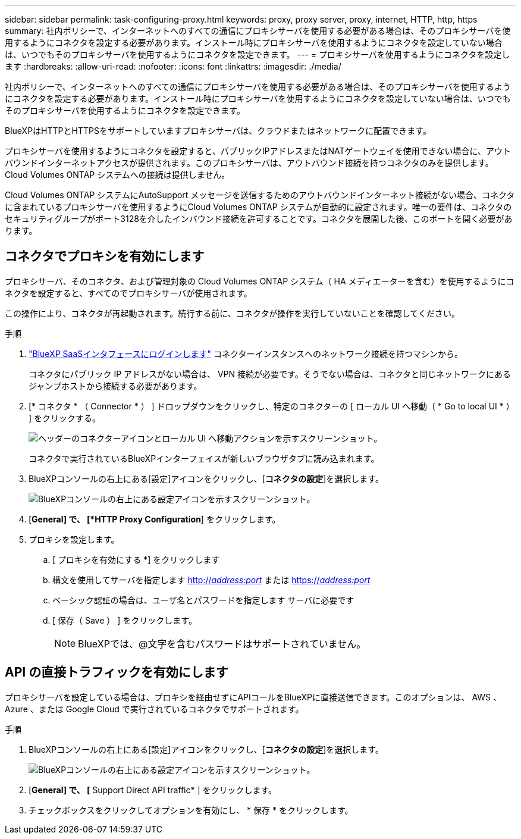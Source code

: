 ---
sidebar: sidebar 
permalink: task-configuring-proxy.html 
keywords: proxy, proxy server, proxy, internet, HTTP, http, https 
summary: 社内ポリシーで、インターネットへのすべての通信にプロキシサーバを使用する必要がある場合は、そのプロキシサーバを使用するようにコネクタを設定する必要があります。インストール時にプロキシサーバを使用するようにコネクタを設定していない場合は、いつでもそのプロキシサーバを使用するようにコネクタを設定できます。 
---
= プロキシサーバを使用するようにコネクタを設定します
:hardbreaks:
:allow-uri-read: 
:nofooter: 
:icons: font
:linkattrs: 
:imagesdir: ./media/


[role="lead"]
社内ポリシーで、インターネットへのすべての通信にプロキシサーバを使用する必要がある場合は、そのプロキシサーバを使用するようにコネクタを設定する必要があります。インストール時にプロキシサーバを使用するようにコネクタを設定していない場合は、いつでもそのプロキシサーバを使用するようにコネクタを設定できます。

BlueXPはHTTPとHTTPSをサポートしていますプロキシサーバは、クラウドまたはネットワークに配置できます。

プロキシサーバを使用するようにコネクタを設定すると、パブリックIPアドレスまたはNATゲートウェイを使用できない場合に、アウトバウンドインターネットアクセスが提供されます。このプロキシサーバは、アウトバウンド接続を持つコネクタのみを提供します。Cloud Volumes ONTAP システムへの接続は提供しません。

Cloud Volumes ONTAP システムにAutoSupport メッセージを送信するためのアウトバウンドインターネット接続がない場合、コネクタに含まれているプロキシサーバを使用するようにCloud Volumes ONTAP システムが自動的に設定されます。唯一の要件は、コネクタのセキュリティグループがポート3128を介したインバウンド接続を許可することです。コネクタを展開した後、このポートを開く必要があります。



== コネクタでプロキシを有効にします

プロキシサーバ、そのコネクタ、および管理対象の Cloud Volumes ONTAP システム（ HA メディエーターを含む）を使用するようにコネクタを設定すると、すべてのでプロキシサーバが使用されます。

この操作により、コネクタが再起動されます。続行する前に、コネクタが操作を実行していないことを確認してください。

.手順
. link:task-logging-in.html["BlueXP SaaSインタフェースにログインします"^] コネクターインスタンスへのネットワーク接続を持つマシンから。
+
コネクタにパブリック IP アドレスがない場合は、 VPN 接続が必要です。そうでない場合は、コネクタと同じネットワークにあるジャンプホストから接続する必要があります。

. [* コネクタ * （ Connector * ） ] ドロップダウンをクリックし、特定のコネクターの [ ローカル UI へ移動（ * Go to local UI * ） ] をクリックする。
+
image:screenshot_connector_local_ui.gif["ヘッダーのコネクターアイコンとローカル UI へ移動アクションを示すスクリーンショット。"]

+
コネクタで実行されているBlueXPインターフェイスが新しいブラウザタブに読み込まれます。

. BlueXPコンソールの右上にある[設定]アイコンをクリックし、[*コネクタの設定*]を選択します。
+
image:screenshot_settings_icon.gif["BlueXPコンソールの右上にある設定アイコンを示すスクリーンショット。"]

. [*General] で、 [*HTTP Proxy Configuration*] をクリックします。
. プロキシを設定します。
+
.. [ プロキシを有効にする *] をクリックします
.. 構文を使用してサーバを指定します http://_address:port_[] または https://_address:port_[]
.. ベーシック認証の場合は、ユーザ名とパスワードを指定します サーバに必要です
.. [ 保存（ Save ） ] をクリックします。
+

NOTE: BlueXPでは、@文字を含むパスワードはサポートされていません。







== API の直接トラフィックを有効にします

プロキシサーバを設定している場合は、プロキシを経由せずにAPIコールをBlueXPに直接送信できます。このオプションは、 AWS 、 Azure 、または Google Cloud で実行されているコネクタでサポートされます。

.手順
. BlueXPコンソールの右上にある[設定]アイコンをクリックし、[*コネクタの設定*]を選択します。
+
image:screenshot_settings_icon.gif["BlueXPコンソールの右上にある設定アイコンを示すスクリーンショット。"]

. [*General] で、 [* Support Direct API traffic* ] をクリックします。
. チェックボックスをクリックしてオプションを有効にし、 * 保存 * をクリックします。

